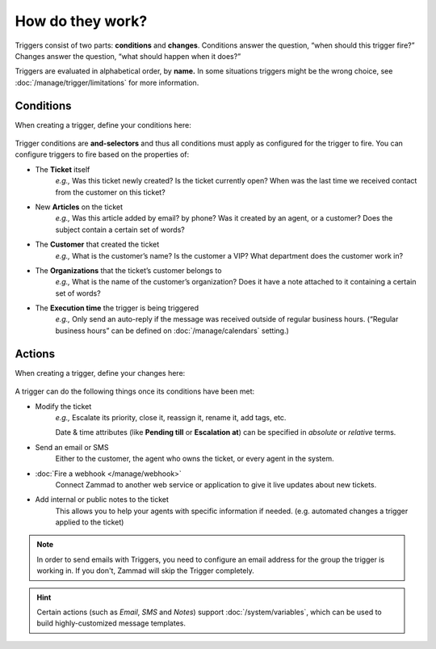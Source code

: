 How do they work?
=================

Triggers consist of two parts: **conditions** and **changes**. Conditions
answer the question, “when should this trigger fire?” Changes answer the
question, “what should happen when it does?”

Triggers are evaluated in alphabetical order, by **name.**
In some situations triggers might be the wrong choice, see
:doc:`/manage/trigger/limitations` for more information.

Conditions
----------

When creating a trigger, define your conditions here:

   .. figure:: /images/manage/trigger/Zammad_Helpdesk_Trigger-conditions.png

Trigger conditions are **and-selectors** and thus all conditions must apply as
configured for the trigger to fire. You can configure triggers to fire based on
the properties of:

* The **Ticket** itself
   *e.g.,* Was this ticket newly created? Is the ticket currently open? When
   was the last time we received contact from the customer on this ticket?
* New **Articles** on the ticket
   *e.g.,* Was this article added by email? by phone? Was it created by an
   agent, or a customer? Does the subject contain a certain set of words?
* The **Customer** that created the ticket
   *e.g.,* What is the customer’s name? Is the customer a VIP? What department
   does the customer work in?
* The **Organizations** that the ticket’s customer belongs to
   *e.g.,* What is the name of the customer’s organization? Does it have a note
   attached to it containing a certain set of words?
* The **Execution time** the trigger is being triggered
   *e.g.,* Only send an auto-reply if the message was received outside of
   regular business hours. (“Regular business hours” can be defined on
   :doc:`/manage/calendars` setting.)

Actions
-------

When creating a trigger, define your changes here:

   .. figure:: /images/manage/trigger/Zammad_Helpdesk_Trigger-actions.png

A trigger can do the following things once its conditions have been met:

* Modify the ticket
   *e.g.,* Escalate its priority, close it, reassign it, rename it,
   add tags, etc.

   Date & time attributes (like **Pending till** or **Escalation at**) can be
   specified in *absolute* or *relative* terms.
* Send an email or SMS
   Either to the customer, the agent who owns the ticket, or every agent in
   the system.
* :doc:`Fire a webhook </manage/webhook>`
   Connect Zammad to another web service or application to give it live updates
   about new tickets.
* Add internal or public notes to the ticket
   This allows you to help your agents with specific information if needed.
   (e.g. automated changes a trigger applied to the ticket)

.. note:: In order to send emails with Triggers, you need to configure
   an email address for the group the trigger is working in. If you
   don't, Zammad will skip the Trigger completely.

.. hint:: Certain actions (such as *Email*, *SMS* and *Notes*) support
   :doc:`/system/variables`, which can be used to build
   highly-customized message templates.
